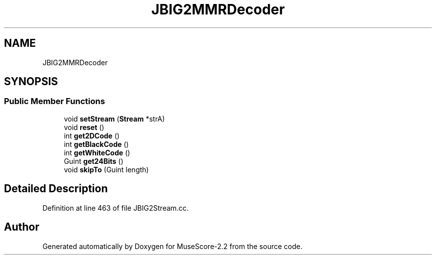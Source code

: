 .TH "JBIG2MMRDecoder" 3 "Mon Jun 5 2017" "MuseScore-2.2" \" -*- nroff -*-
.ad l
.nh
.SH NAME
JBIG2MMRDecoder
.SH SYNOPSIS
.br
.PP
.SS "Public Member Functions"

.in +1c
.ti -1c
.RI "void \fBsetStream\fP (\fBStream\fP *strA)"
.br
.ti -1c
.RI "void \fBreset\fP ()"
.br
.ti -1c
.RI "int \fBget2DCode\fP ()"
.br
.ti -1c
.RI "int \fBgetBlackCode\fP ()"
.br
.ti -1c
.RI "int \fBgetWhiteCode\fP ()"
.br
.ti -1c
.RI "Guint \fBget24Bits\fP ()"
.br
.ti -1c
.RI "void \fBskipTo\fP (Guint length)"
.br
.in -1c
.SH "Detailed Description"
.PP 
Definition at line 463 of file JBIG2Stream\&.cc\&.

.SH "Author"
.PP 
Generated automatically by Doxygen for MuseScore-2\&.2 from the source code\&.
